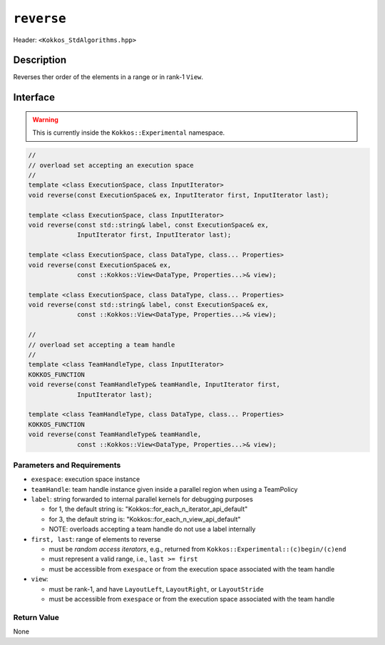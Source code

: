 
``reverse``
===========

Header: ``<Kokkos_StdAlgorithms.hpp>``

Description
-----------

Reverses ther order of the elements in a range or in rank-1 ``View``.

Interface
---------

.. warning:: This is currently inside the ``Kokkos::Experimental`` namespace.


.. code-block:: cpp

   //
   // overload set accepting an execution space
   //
   template <class ExecutionSpace, class InputIterator>
   void reverse(const ExecutionSpace& ex, InputIterator first, InputIterator last);

   template <class ExecutionSpace, class InputIterator>
   void reverse(const std::string& label, const ExecutionSpace& ex,
                InputIterator first, InputIterator last);

   template <class ExecutionSpace, class DataType, class... Properties>
   void reverse(const ExecutionSpace& ex,
                const ::Kokkos::View<DataType, Properties...>& view);

   template <class ExecutionSpace, class DataType, class... Properties>
   void reverse(const std::string& label, const ExecutionSpace& ex,
                const ::Kokkos::View<DataType, Properties...>& view);

   //
   // overload set accepting a team handle
   //
   template <class TeamHandleType, class InputIterator>
   KOKKOS_FUNCTION
   void reverse(const TeamHandleType& teamHandle, InputIterator first,
                InputIterator last);

   template <class TeamHandleType, class DataType, class... Properties>
   KOKKOS_FUNCTION
   void reverse(const TeamHandleType& teamHandle,
                const ::Kokkos::View<DataType, Properties...>& view);

Parameters and Requirements
~~~~~~~~~~~~~~~~~~~~~~~~~~~

- ``exespace``: execution space instance

- ``teamHandle``: team handle instance given inside a parallel region when using a TeamPolicy

- ``label``: string forwarded to internal parallel kernels for debugging purposes

  - for 1, the default string is: "Kokkos::for_each_n_iterator_api_default"

  - for 3, the default string is: "Kokkos::for_each_n_view_api_default"

  - NOTE: overloads accepting a team handle do not use a label internally

- ``first, last``: range of elements to reverse

  - must be *random access iterators*, e.g., returned from ``Kokkos::Experimental::(c)begin/(c)end``

  - must represent a valid range, i.e., ``last >= first``

  - must be accessible from ``exespace`` or from the execution space associated with the team handle

- ``view``:

  - must be rank-1, and have ``LayoutLeft``, ``LayoutRight``, or ``LayoutStride``

  - must be accessible from ``exespace`` or from the execution space associated with the team handle

Return Value
~~~~~~~~~~~~

None
